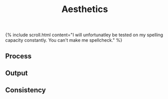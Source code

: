 #+TITLE: Aesthetics
#+SPOTIFY:
#+BANNER:

{% include scroll.html content="I will unfortunatley be tested on my spelling capacity constantly. You can't make me spellcheck." %}

** Process
** Output
** Consistency
